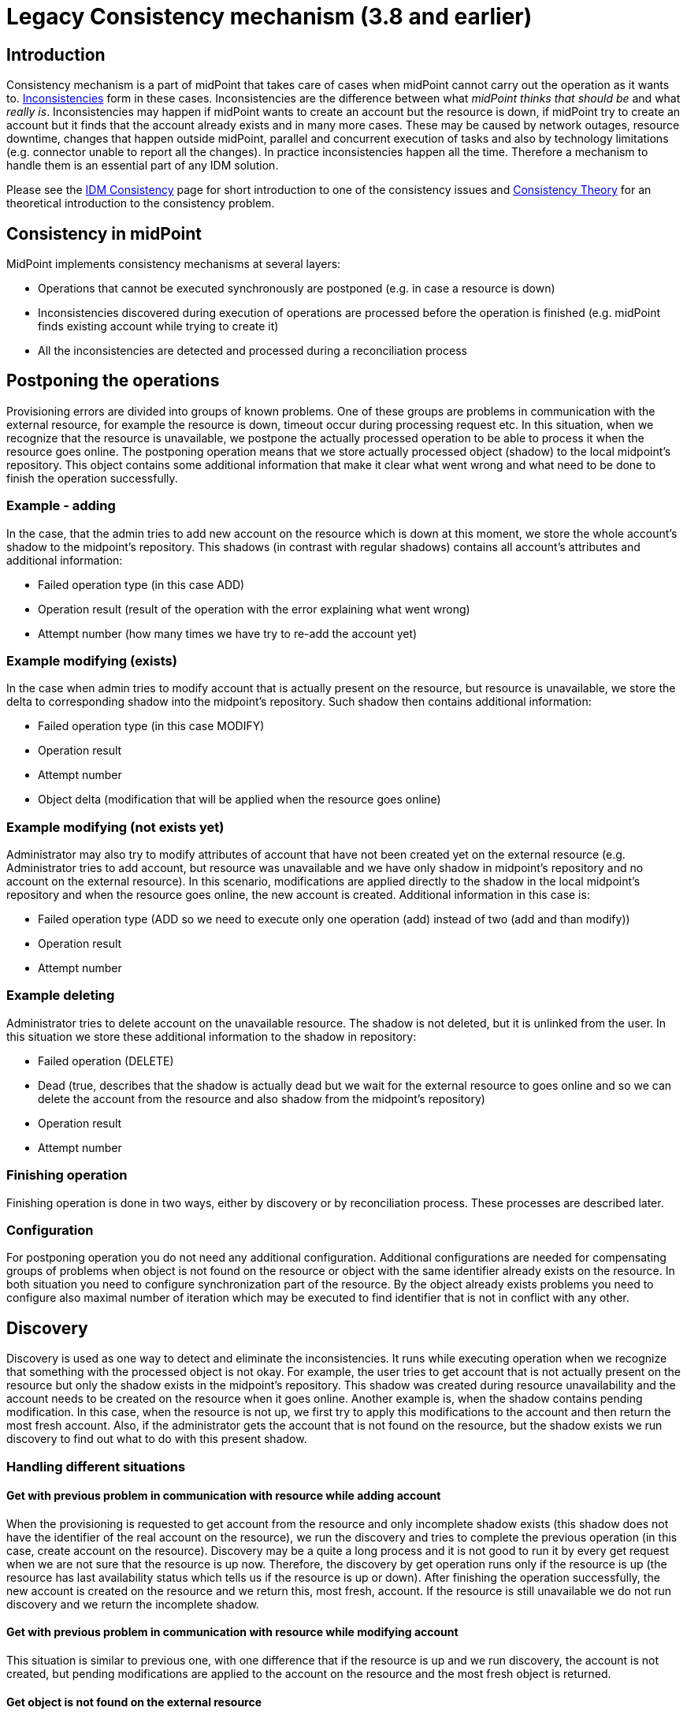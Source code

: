 = Legacy Consistency mechanism (3.8 and earlier)
:page-nav-title: Legacy
:page-wiki-name: Consistency mechanism (3.8 and earlier)
:page-wiki-id: 30245215
:page-wiki-metadata-create-user: semancik
:page-wiki-metadata-create-date: 2019-03-19T17:00:43.539+01:00
:page-wiki-metadata-modify-user: rpudil
:page-wiki-metadata-modify-date: 2019-12-06T10:15:36.500+01:00
:page-obsolete: true
:page-obsolete-since: "3.9"
:page-toc: top
:page-upkeep-status: green

== Introduction

Consistency mechanism is a part of midPoint that takes care of cases when midPoint cannot carry out the operation as it wants to.
xref:/iam/idm-consistency/[Inconsistencies] form in these cases.
Inconsistencies are the difference between what _midPoint thinks that should be_ and what _really is_. Inconsistencies may happen if midPoint wants to create an account but the resource is down, if midPoint try to create an account but it finds that the account already exists and in many more cases.
These may be caused by network outages, resource downtime, changes that happen outside midPoint, parallel and concurrent execution of tasks and also by technology limitations (e.g. connector unable to report all the changes).
In practice inconsistencies happen all the time.
Therefore a mechanism to handle them is an essential part of any IDM solution.

Please see the xref:/iam/idm-consistency/[IDM Consistency] page for short introduction to one of the consistency issues and xref:/midpoint/reference/synchronization/consistency/theory/[Consistency Theory] for an theoretical introduction to the consistency problem.


== Consistency in midPoint

MidPoint implements consistency mechanisms at several layers:

* Operations that cannot be executed synchronously are postponed (e.g. in case a resource is down)

* Inconsistencies discovered during execution of operations are processed before the operation is finished (e.g. midPoint finds existing account while trying to create it)

* All the inconsistencies are detected and processed during a reconciliation process


== Postponing the operations

Provisioning errors are divided into groups of known problems.
One of these groups are problems in communication with the external resource, for example the resource is down, timeout occur during processing request etc.
In this situation, when we recognize that the resource is unavailable, we postpone the actually processed operation to be able to process it when the resource goes online.
The postponing operation means that we store actually processed object (shadow) to the local midpoint's repository.
This object contains some additional information that make it clear what went wrong and what need to be done to finish the operation successfully.


=== Example - adding

In the case, that the admin tries to add new account on the resource which is down at this moment, we store the whole account's shadow to the midpoint's repository.
This shadows (in contrast with regular shadows) contains all account's attributes and additional information:

* Failed operation type (in this case ADD)

* Operation result (result of the operation with the error explaining what went wrong)

* Attempt number (how many times we have try to re-add the account yet)


=== Example  modifying (exists)

In the case when admin tries to modify account that is actually present on the resource, but resource is unavailable, we store the delta to corresponding shadow into the midpoint's repository.
Such shadow then contains additional information:

* Failed operation type (in this case MODIFY)

* Operation result

* Attempt number

* Object delta (modification that will be applied when the resource goes online)


=== Example  modifying (not exists yet)

Administrator may also try to modify attributes of account that have not been created yet on the external resource (e.g. Administrator tries to add account, but resource was unavailable and we have only shadow in midpoint's repository and no account on the external resource).
In this scenario, modifications are applied directly to the shadow in the local midpoint's repository and when the resource goes online, the new account is created.
Additional information in this case is:

* Failed operation type (ADD  so we need to execute only one operation (add) instead of two (add and than modify))

* Operation result

* Attempt number


=== Example  deleting

Administrator tries to delete account on the unavailable resource.
The shadow is not deleted, but it is unlinked from the user.
In this situation we store these additional information to the shadow in repository:

* Failed operation (DELETE)

* Dead (true, describes that the shadow is actually dead but we wait for the external resource to goes online and so we can delete the account from the resource and also shadow from the midpoint's repository)

* Operation result

* Attempt number


=== Finishing operation

Finishing operation is done in two ways, either by discovery or by reconciliation process.
These processes are described later.


=== Configuration

For postponing operation you do not need any additional configuration.
Additional configurations are needed for compensating groups of problems when object is not found on the resource or object with the same identifier already exists on the resource.
In both situation you need to configure synchronization part of the resource.
By the object already exists problems you need to configure also maximal number of iteration which may be executed to find identifier that is not in conflict with any other.


== Discovery

Discovery is used as one way to detect and eliminate the inconsistencies.
It runs while executing operation when we recognize that something with the processed object is not okay.
For example, the user tries to get account that is not actually present on the resource but only the shadow exists in the midpoint's repository.
This shadow was created during resource unavailability and the account needs to be created on the resource when it goes online.
Another example is, when the shadow contains pending modification.
In this case, when the resource is not up, we first try to apply this modifications to the account and then return the most fresh account.
Also, if the administrator gets the account that is not found on the resource, but the shadow exists we run discovery to find out what to do with this present shadow.


=== Handling different situations


==== Get  with previous problem in communication with resource while adding account

When the provisioning is requested to get account from the resource and only incomplete shadow exists (this shadow does not have the identifier of the real account on the resource), we run the discovery and tries to complete the previous operation (in this case, create account on the resource).
Discovery may be a quite a long process and it is not good to run it by every get request when we are not sure that the resource is up now.
Therefore, the discovery by get operation runs only if the resource is up (the resource has last availability status which tells us if the resource is up or down).
After finishing the operation successfully, the new account is created on the resource and we return this, most fresh, account.
If the resource is still unavailable we do not run discovery and we return the incomplete shadow.


==== Get  with previous problem in communication with resource while modifying account

This situation is similar to previous one, with one difference that if the resource is up and we run discovery, the account is not created, but pending modifications are applied to the account on the resource and the most fresh object is returned.


==== Get  object is not found on the external resource

In this scenario, administrator tries to get account, that is not present on the external resource.
Or example, such situation can be formatted if the external resource does not support synchronization and someone deletes the account directly from the resource.
Now, we have shadow in the midpoint's repository that has invalid link to the real account.
We run discovery to find out what to do with such shadow.
There are two possibilities, either the shadow is deleted or the account on the resource is re-created.
It depends on the way, how the original account was created.
If it was created using assignment, the result of the discovery is re-created account on the external resource which we return to administrator.
If the account was created directly (not using assignment), the shadow is deleted.


=== Configuration

For the discovery machanism we do not need any additional settings.
All what you need is to have configured synchronization part in the resource description.


== Reconciliation

xref:/midpoint/reference/synchronization/introduction/[Reconciliation process] (also called synchronization) is a standard way how identity management systems solve possible inconsistencies.
It is used to scan external resource and find out changes that have been not applied yet because of some reason, e.q. when administrator made changes on external resource, synchronization was suspended.
In the midPoint we use this standard reconciliation process, but we also add another option.
In out reconciliation process we process not only changes from the external resource but also the changes from the local midPoint's repository.
In this way, we add opaque direction for handling.
In the direction from midpoint's repository to external resource, we search through shadows and if the one with additional information is found, we try to process it and complete previous failed operation.

== History

This page describes consistency mechanism that was used in midPoint version 3.8 and earlier versions.
This information is now *obsolete*. It is maintained for archival uses only.
Consistency mechanism was significantly improved in midPoint 3.9. Please see xref:/midpoint/reference/synchronization/consistency/[Consistency mechanism] page for up-to-date information.


== See Also

* xref:/iam/idm-consistency/[IDM Consistency]

* xref:/midpoint/reference/synchronization/consistency/theory/[Consistency Theory]

* xref:/midpoint/reference/concepts/relativity/[Relativity]

* xref:/midpoint/reference/synchronization/introduction/[Reconciliation process]

* xref:/connectors/connid/1.x/connector-development-guide/[Connector Development Guide - DiscoverySupport]